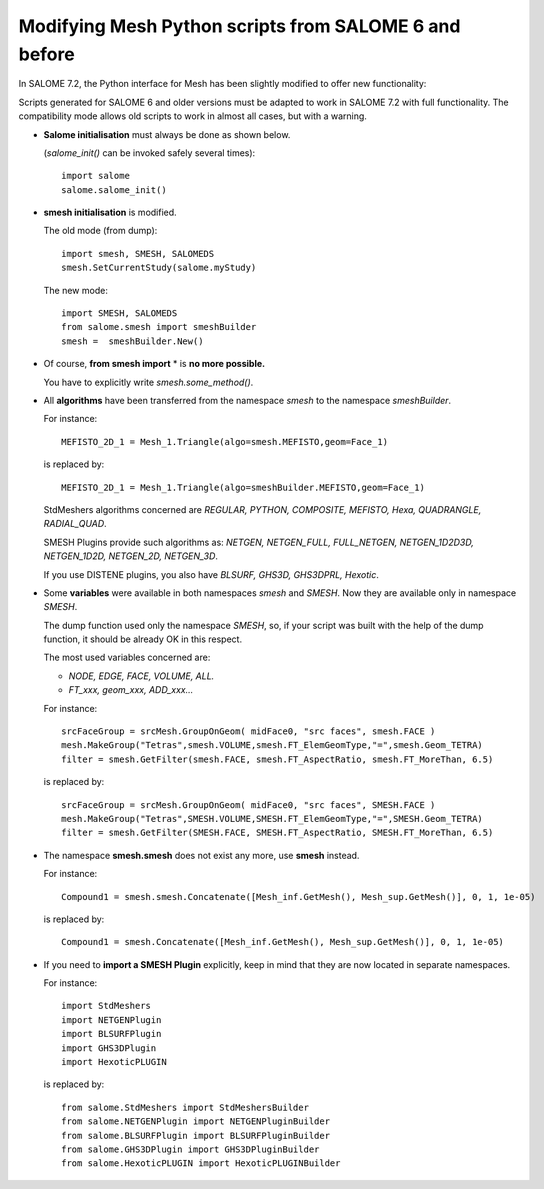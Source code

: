 .. _smesh_migration_page:

******************************************************
Modifying Mesh Python scripts from SALOME 6 and before
******************************************************

In SALOME 7.2, the Python interface for Mesh has been slightly modified to offer new functionality:


Scripts generated for SALOME 6 and older versions must be adapted to work in SALOME 7.2 with full functionality.
The compatibility mode allows old scripts to work in almost all cases, but with a warning.

* **Salome initialisation** must always be done as shown below.

  (*salome_init()* can be invoked safely several times)::

	import salome
	salome.salome_init()

* **smesh initialisation** is modified.

  The old mode (from dump)::

	import smesh, SMESH, SALOMEDS
	smesh.SetCurrentStudy(salome.myStudy)

  The new mode::

	import SMESH, SALOMEDS
	from salome.smesh import smeshBuilder
	smesh =  smeshBuilder.New()


* Of course, **from smesh import** * is **no more possible.**

  You have to explicitly write *smesh.some_method()*.

* All **algorithms** have been transferred from the namespace *smesh* to the namespace *smeshBuilder*.

  For instance::

	MEFISTO_2D_1 = Mesh_1.Triangle(algo=smesh.MEFISTO,geom=Face_1)

  is replaced by::

	MEFISTO_2D_1 = Mesh_1.Triangle(algo=smeshBuilder.MEFISTO,geom=Face_1)

  StdMeshers algorithms concerned are *REGULAR, PYTHON, COMPOSITE, MEFISTO, Hexa, QUADRANGLE, RADIAL_QUAD*.

  SMESH Plugins provide such algorithms as: *NETGEN, NETGEN_FULL, FULL_NETGEN, NETGEN_1D2D3D, NETGEN_1D2D, NETGEN_2D, NETGEN_3D*.

  If you use DISTENE plugins, you also have *BLSURF, GHS3D, GHS3DPRL, Hexotic*.

* Some **variables** were available in both namespaces *smesh* and *SMESH*. Now they are available only in namespace *SMESH*.

  The dump function used only the namespace *SMESH*,
  so, if your script was built with the help of the dump function, it should be already OK in this respect.

  The most used variables concerned are:

  * *NODE, EDGE, FACE, VOLUME, ALL.*
  * *FT_xxx, geom_xxx, ADD_xxx...*

  For instance::

	srcFaceGroup = srcMesh.GroupOnGeom( midFace0, "src faces", smesh.FACE )
	mesh.MakeGroup("Tetras",smesh.VOLUME,smesh.FT_ElemGeomType,"=",smesh.Geom_TETRA)
	filter = smesh.GetFilter(smesh.FACE, smesh.FT_AspectRatio, smesh.FT_MoreThan, 6.5)

  is replaced by::

	srcFaceGroup = srcMesh.GroupOnGeom( midFace0, "src faces", SMESH.FACE )
	mesh.MakeGroup("Tetras",SMESH.VOLUME,SMESH.FT_ElemGeomType,"=",SMESH.Geom_TETRA)
	filter = smesh.GetFilter(SMESH.FACE, SMESH.FT_AspectRatio, SMESH.FT_MoreThan, 6.5)


* The namespace **smesh.smesh** does not exist any more, use **smesh** instead.

  For instance::

	Compound1 = smesh.smesh.Concatenate([Mesh_inf.GetMesh(), Mesh_sup.GetMesh()], 0, 1, 1e-05)

  is replaced by::

	Compound1 = smesh.Concatenate([Mesh_inf.GetMesh(), Mesh_sup.GetMesh()], 0, 1, 1e-05)

* If you need to **import a SMESH Plugin** explicitly, keep in mind that they are now located in separate namespaces.

  For instance::

	import StdMeshers
	import NETGENPlugin
	import BLSURFPlugin
	import GHS3DPlugin
	import HexoticPLUGIN

  is replaced by:: 

	from salome.StdMeshers import StdMeshersBuilder
	from salome.NETGENPlugin import NETGENPluginBuilder
	from salome.BLSURFPlugin import BLSURFPluginBuilder
	from salome.GHS3DPlugin import GHS3DPluginBuilder
	from salome.HexoticPLUGIN import HexoticPLUGINBuilder


